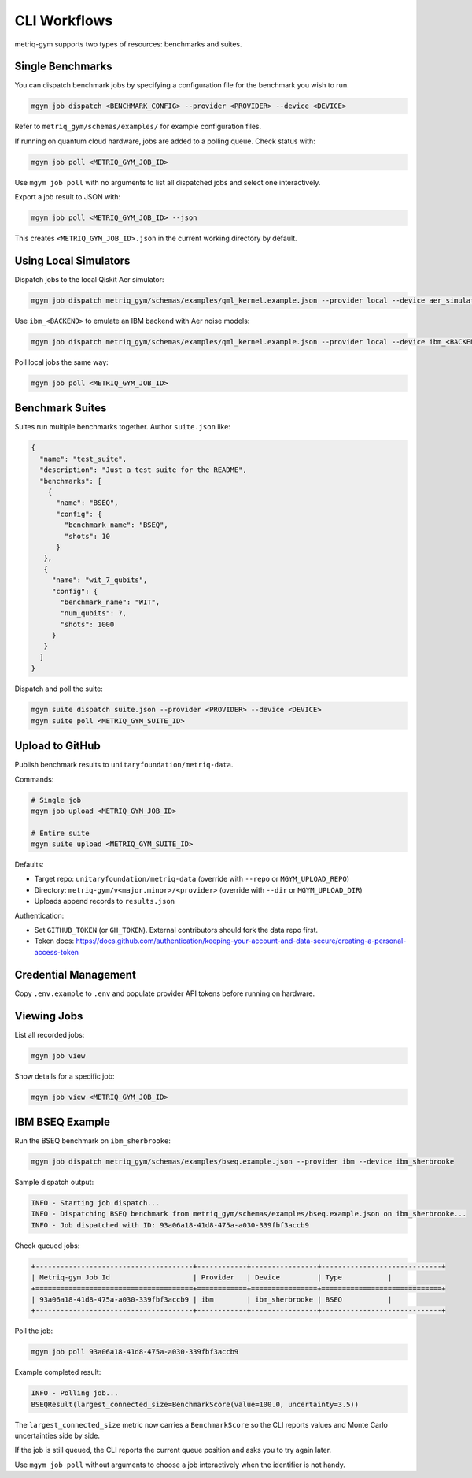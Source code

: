 CLI Workflows
#############

metriq-gym supports two types of resources: benchmarks and suites.

Single Benchmarks
=================

You can dispatch benchmark jobs by specifying a configuration file for the benchmark you wish to run.

.. code-block:: sh

   mgym job dispatch <BENCHMARK_CONFIG> --provider <PROVIDER> --device <DEVICE>

Refer to ``metriq_gym/schemas/examples/`` for example configuration files.

If running on quantum cloud hardware, jobs are added to a polling queue. Check status with:

.. code-block:: sh

   mgym job poll <METRIQ_GYM_JOB_ID>

Use ``mgym job poll`` with no arguments to list all dispatched jobs and select one interactively.

Export a job result to JSON with:

.. code-block:: sh

   mgym job poll <METRIQ_GYM_JOB_ID> --json

This creates ``<METRIQ_GYM_JOB_ID>.json`` in the current working directory by default.

Using Local Simulators
======================

Dispatch jobs to the local Qiskit Aer simulator:

.. code-block:: sh

   mgym job dispatch metriq_gym/schemas/examples/qml_kernel.example.json --provider local --device aer_simulator

Use ``ibm_<BACKEND>`` to emulate an IBM backend with Aer noise models:

.. code-block:: sh

   mgym job dispatch metriq_gym/schemas/examples/qml_kernel.example.json --provider local --device ibm_<BACKEND>

Poll local jobs the same way:

.. code-block:: sh

   mgym job poll <METRIQ_GYM_JOB_ID>

Benchmark Suites
================

Suites run multiple benchmarks together. Author ``suite.json`` like:

.. code-block:: json

   {
     "name": "test_suite",
     "description": "Just a test suite for the README",
     "benchmarks": [
       {
         "name": "BSEQ",
         "config": {
           "benchmark_name": "BSEQ",
           "shots": 10
         }
      },
      {
        "name": "wit_7_qubits",
        "config": {
          "benchmark_name": "WIT",
          "num_qubits": 7,
          "shots": 1000
        }
      }
     ]
   }

Dispatch and poll the suite:

.. code-block:: sh

   mgym suite dispatch suite.json --provider <PROVIDER> --device <DEVICE>
   mgym suite poll <METRIQ_GYM_SUITE_ID>

Upload to GitHub
================

Publish benchmark results to ``unitaryfoundation/metriq-data``.

Commands:

.. code-block:: sh

   # Single job
   mgym job upload <METRIQ_GYM_JOB_ID>

   # Entire suite
   mgym suite upload <METRIQ_GYM_SUITE_ID>

Defaults:

* Target repo: ``unitaryfoundation/metriq-data`` (override with ``--repo`` or ``MGYM_UPLOAD_REPO``)
* Directory: ``metriq-gym/v<major.minor>/<provider>`` (override with ``--dir`` or ``MGYM_UPLOAD_DIR``)
* Uploads append records to ``results.json``

Authentication:

* Set ``GITHUB_TOKEN`` (or ``GH_TOKEN``). External contributors should fork the data repo first.
* Token docs: https://docs.github.com/authentication/keeping-your-account-and-data-secure/creating-a-personal-access-token

Credential Management
=====================

Copy ``.env.example`` to ``.env`` and populate provider API tokens before running on hardware.

Viewing Jobs
============

List all recorded jobs:

.. code-block:: sh

   mgym job view

Show details for a specific job:

.. code-block:: sh

   mgym job view <METRIQ_GYM_JOB_ID>

IBM BSEQ Example
================

Run the BSEQ benchmark on ``ibm_sherbrooke``:

.. code-block:: sh

   mgym job dispatch metriq_gym/schemas/examples/bseq.example.json --provider ibm --device ibm_sherbrooke

Sample dispatch output:

.. code-block:: text

   INFO - Starting job dispatch...
   INFO - Dispatching BSEQ benchmark from metriq_gym/schemas/examples/bseq.example.json on ibm_sherbrooke...
   INFO - Job dispatched with ID: 93a06a18-41d8-475a-a030-339fbf3accb9

Check queued jobs:

.. code-block:: text

   +--------------------------------------+------------+----------------+-----------------------------+
   | Metriq-gym Job Id                    | Provider   | Device         | Type           |
   +======================================+============+================+=============================+
   | 93a06a18-41d8-475a-a030-339fbf3accb9 | ibm        | ibm_sherbrooke | BSEQ           |
   +--------------------------------------+------------+----------------+-----------------------------+

Poll the job:

.. code-block:: sh

   mgym job poll 93a06a18-41d8-475a-a030-339fbf3accb9

Example completed result:

.. code-block:: text

   INFO - Polling job...
   BSEQResult(largest_connected_size=BenchmarkScore(value=100.0, uncertainty=3.5))

The ``largest_connected_size`` metric now carries a ``BenchmarkScore`` so the CLI reports values and Monte Carlo uncertainties side by side.

If the job is still queued, the CLI reports the current queue position and asks you to try again later.

Use ``mgym job poll`` without arguments to choose a job interactively when the identifier is not handy.

